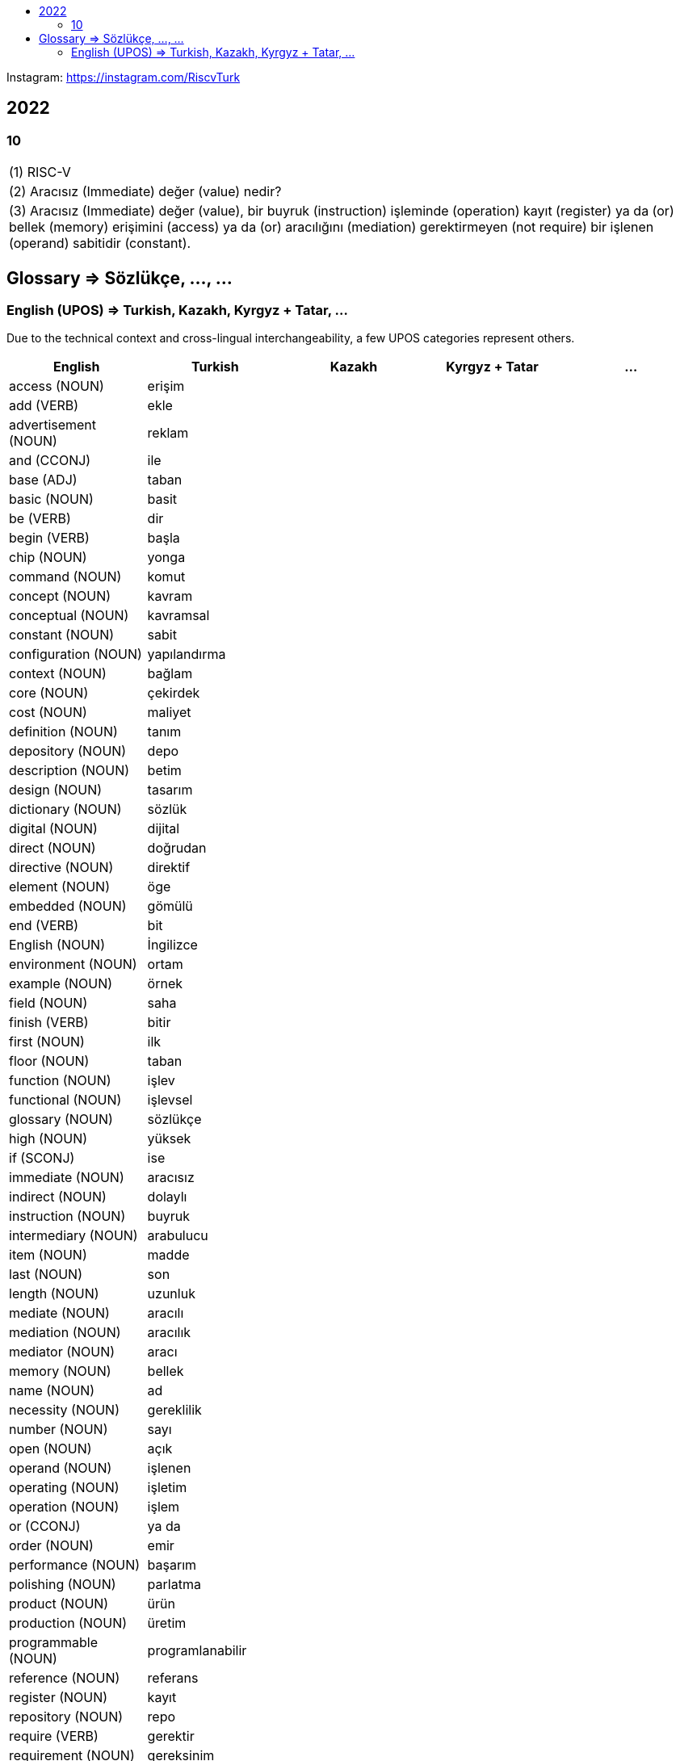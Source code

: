 :toc: macro
:!toc-title:

toc::[]

Instagram: https://instagram.com/RiscvTurk

== 2022

=== 10

|===

1.1+|(1) RISC-V

1.1+|(2) Aracısız (Immediate) değer (value) nedir?

1.1+|(3) Aracısız (Immediate) değer (value), bir buyruk (instruction) işleminde (operation) kayıt (register) ya da (or) bellek (memory) erişimini (access) ya da (or) aracılığını (mediation) gerektirmeyen (not require) bir işlenen (operand) sabitidir (constant).

|===

////
=== 06

|===

1.1+|(1) Referanslar (References) : (2) RISC-V

1.1+|(3) Açık (Open) Kaynak (Source) Belirtim (Specification) Repoları (Repositories)

1.1+|(4) https://github.com/riscv

1.1+|(5) https://github.com/riscv

|===
////

== Glossary => Sözlükçe, ..., ...

=== English (UPOS) => Turkish, Kazakh, Kyrgyz + Tatar, ...

Due to the technical context and cross-lingual interchangeability, a few UPOS categories represent others.

|===
|English|Turkish|Kazakh|Kyrgyz + Tatar|...

|access
(NOUN)
|erişim
|
|
|

|add
(VERB)
|ekle
|
|
|

|advertisement
(NOUN)
|reklam
|
|
|

|and
(CCONJ)
|ile
|
|
|

|base
(ADJ)
|taban
|
|
|

|basic
(NOUN)
|basit
|
|
|

|be
(VERB)
|dir
|
|
|

|begin
(VERB)
|başla
|
|
|

|chip
(NOUN)
|yonga
|
|
|

|command
(NOUN)
|komut
|
|
|

|concept
(NOUN)
|kavram
|
|
|

|conceptual
(NOUN)
|kavramsal
|
|
|

|constant
(NOUN)
|sabit
|
|
|

|configuration
(NOUN)
|yapılandırma
|
|
|

|context
(NOUN)
|bağlam
|
|
|

|core
(NOUN)
|çekirdek
|
|
|

|cost
(NOUN)
|maliyet
|
|
|

|definition
(NOUN)
|tanım
|
|
|

|depository
(NOUN)
|depo
|
|
|

|description
(NOUN)
|betim
|
|
|

|design
(NOUN)
|tasarım
|
|
|

|dictionary
(NOUN)
|sözlük
|
|
|

|digital
(NOUN)
|dijital
|
|
|

|direct
(NOUN)
|doğrudan
|
|
|

|directive
(NOUN)
|direktif
|
|
|

|element
(NOUN)
|öge
|
|
|

|embedded
(NOUN)
|gömülü
|
|
|

|end
(VERB)
|bit
|
|
|

|English
(NOUN)
|İngilizce
|
|
|

|environment
(NOUN)
|ortam
|
|
|

|example
(NOUN)
|örnek
|
|
|

|field
(NOUN)
|saha
|
|
|

|finish
(VERB)
|bitir
|
|
|

|first
(NOUN)
|ilk
|
|
|

|floor
(NOUN)
|taban
|
|
|

|function
(NOUN)
|işlev
|
|
|

|functional
(NOUN)
|işlevsel
|
|
|

|glossary
(NOUN)
|sözlükçe
|
|
|

|high
(NOUN)
|yüksek
|
|
|

|if
(SCONJ)
|ise
|
|
|

|immediate
(NOUN)
|aracısız
|
|
|

|indirect
(NOUN)
|dolaylı
|
|
|

|instruction
(NOUN)
|buyruk
|
|
|

|intermediary
(NOUN)
|arabulucu
|
|
|

|item
(NOUN)
|madde
|
|
|

|last
(NOUN)
|son
|
|
|

|length
(NOUN)
|uzunluk
|
|
|

|mediate
(NOUN)
|aracılı
|
|
|

|mediation
(NOUN)
|aracılık
|
|
|

|mediator
(NOUN)
|aracı
|
|
|

|memory
(NOUN)
|bellek
|
|
|

|name
(NOUN)
|ad
|
|
|

|necessity
(NOUN)
|gereklilik
|
|
|

|number
(NOUN)
|sayı
|
|
|

|open
(NOUN)
|açık
|
|
|

|operand
(NOUN)
|işlenen
|
|
|

|operating
(NOUN)
|işletim
|
|
|

|operation
(NOUN)
|işlem
|
|
|

|or
(CCONJ)
|ya da
|
|
|

|order
(NOUN)
|emir
|
|
|

|performance
(NOUN)
|başarım
|
|
|

|polishing
(NOUN)
|parlatma
|
|
|

|product
(NOUN)
|ürün
|
|
|

|production
(NOUN)
|üretim
|
|
|

|programmable
(NOUN)
|programlanabilir
|
|
|

|reference
(NOUN)
|referans
|
|
|

|register
(NOUN)
|kayıt
|
|
|

|repository
(NOUN)
|repo
|
|
|

|require
(VERB)
|gerektir
|
|
|

|requirement
(NOUN)
|gereksinim
|
|
|

|resource
(NOUN)
|özkaynak
|
|
|

|RISC-V
(NOUN)
|RISC-V
|
|
|

|RV32I
(NOUN)
|RV32I
|
|
|

|scalar
(NOUN)
|skaler
|
|
|

|seed
(NOUN)
|tohum
|
|
|

|set
(NOUN)
|küme
|
|
|

|setting
(NOUN)
|ayar
|
|
|

|source
(NOUN)
|kaynak
|
|
|

|specification
(NOUN)
|belirtim
|
|
|

|start
(VERB)
|başlat
|
|
|

|subtract
(VERB)
|çıkar
|
|
|

|that
(NOUN)
|o
|ol
|
|

|that here
(NOUN)
|şu
|
|
|

|this
(NOUN)
|bu
|
|
|

|Turkish
(NOUN)
|Türkçe
|
|
|

|type
(NOUN)
|tür
|
|
|

|value
(NOUN)
|değer
|
|
|

|vector
(NOUN)
|vektör
|
|
|

|what
(NOUN)
|ne
|
|
|

|===
